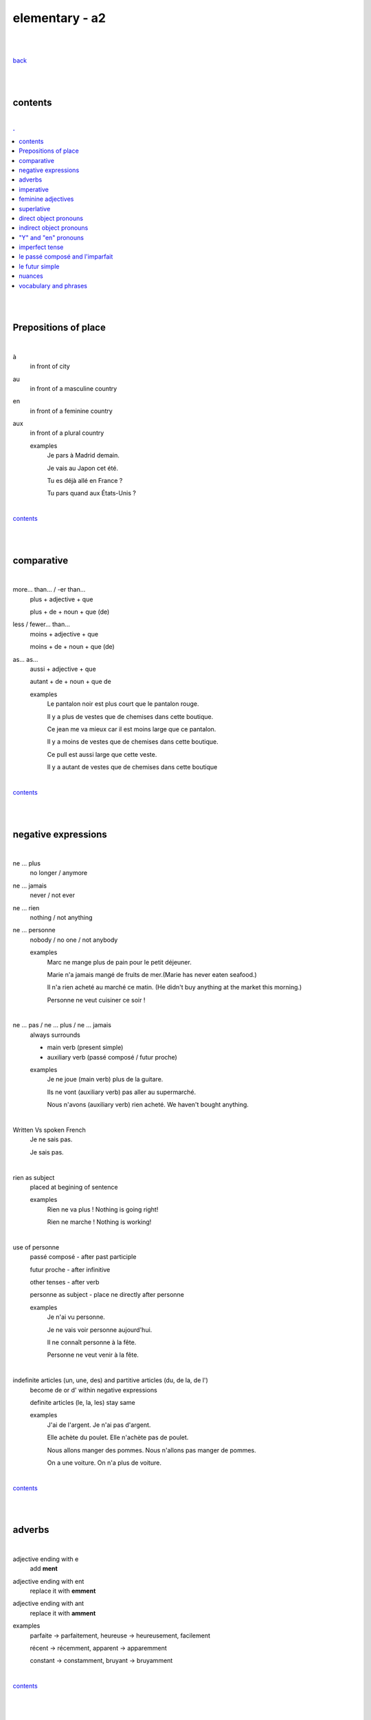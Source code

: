 **elementary - a2**
-------------------

|
|

`back <https://github.com/szczepanski/fr/blob/master/readme.rst>`_

|
|

contents
========

|

.. comment --> depth describes headings level inclusion
.. contents:: .
   :depth: 10

|
|

Prepositions of place
=====================

|

à 
   in front of city
au
   in front of a masculine country
en
   in front of a feminine country
aux
   in front of a plural country

   examples
      Je pars à Madrid demain.

      Je vais au Japon cet été.

      Tu es déjà allé en France ?

      Tu pars quand aux États-Unis ?

|

contents_

|
|

comparative
===========

|

more… than... / -er than...
   plus + adjective + que
   
   plus + de + noun + que (de) 

less / fewer… than...
   moins + adjective + que
   
   moins + de + noun + que (de)

as... as...
   aussi + adjective + que
   
   autant + de + noun + que de 

   examples
      Le pantalon noir est plus court que le pantalon rouge.

      Il y a plus de vestes que de chemises dans cette boutique.

      Ce jean me va mieux car il est moins large que ce pantalon.

      Il y a moins de vestes que de chemises dans cette boutique.

      Ce pull est aussi large que cette veste.

      Il y a autant de vestes que de chemises dans cette boutique
   
|

contents_

|
|

negative expressions
====================

|

ne ... plus
   no longer / anymore

ne ... jamais
   never / not ever

ne ... rien
   nothing / not anything

ne ... personne
   nobody / no one / not anybody

   examples
      Marc ne mange plus de pain pour le petit déjeuner.

      Marie n'a jamais mangé de fruits de mer.(Marie has never eaten seafood.)

      Il n'a rien acheté au marché ce matin. (He didn't buy anything at the market this morning.)

      Personne ne veut cuisiner ce soir !

|

ne … pas / ne … plus / ne … jamais
   always surrounds
   
   - main verb (present simple)
   
   - auxiliary verb (passé composé / futur proche)
   
   examples
      Je ne joue (main verb) plus de la guitare.

      Ils ne vont (auxiliary verb) pas aller au supermarché.

      Nous n'avons (auxiliary verb) rien acheté. We haven't bought anything.
   
|

Written Vs spoken French
   Je ne sais pas.
   
   Je sais pas.


|

rien as subject
   placed at begining of sentence
   
   examples
      Rien ne va plus ! Nothing is going right!
      
      Rien ne marche ! Nothing is working!

|

use of personne
   passé composé - after past participle

   futur proche - after infinitive

   other tenses - after verb

   personne as subject - place ne directly after personne
   
   examples
      Je n'ai vu personne.
   
      Je ne vais voir personne aujourd'hui.
      
      Il ne connaît personne à la fête. 
      
      Personne ne veut venir à la fête.

|

indefinite articles (un, une, des) and partitive articles (du, de la, de l')
   become de or d' within negative expressions
   
   definite articles (le, la, les) stay same
   
   examples
      J'ai de l'argent. Je n'ai pas d'argent.
      
      Elle achète du poulet. Elle n'achète pas de poulet.
      
      Nous allons manger des pommes. Nous n'allons pas manger de pommes. 
      
      On a une voiture. On n'a plus de voiture. 
      
|

contents_

|
|

adverbs
=======

|

adjective ending with e
   add **ment**
   
adjective ending with ent
      replace it with **emment**

adjective ending with ant
      replace it with **amment**

examples
   parfaite -> parfaitement, heureuse -> heureusement, facilement
   
   récent -> récemment, apparent -> apparemment
   
   constant -> constamment, bruyant -> bruyamment

|

contents_

|
|

imperative
==========

|

imperative
   used in orders, instructions with **tu, vous, nous**
   
   to form it use present tense verb and remove subject pronoun
   
   when used in 'tu' form with 1st gr verbs 'er', ending 's' needs to drop
   
   examples
      Vous mettez la table -> Mettez la table ! 
      
      Tu fais attention. -> Fais attention!
      
      Tu ne prends pas mon téléphone. - > Ne prends pas mon téléphone.
      
      Tu coupes les carottes. -> Coupe les carottes!
      
      Tu n'oublies pas. -> N'oublie pas.    

|

contents_

|
|

feminine adjectives
===================

|

forming feminine adjectives
   - no action - verbs ending with **e**

   timide / timide

   - add e - most verbs

   fatigué / fatiguée, fier / fière, blond / blonde, grand / grande

   - 4 rules (only for some adjectives)

   _f -> _ve
      sportif / sportive, naïf / naïve

   _x -> _se
      heureux / heureuse, aventureux / aventureuse, peureux / peureuse, 

   _s, _n, _l -> _sse, _nne, _lle
      cambodgien / cambodgienne, gentil/gentille

   _er -> _ère
      premier/première

   - exceptions

   beau / belle

   nouveau / nouvelle

   vieux / vieille

   blanc / blanche

   long / longue

   

|

contents_

|
|

superlative
===========

|

superlatives
   ending of adjective must with  gender and quantity of noun
   
the most
   le / la / les plus + adjective = the most
the least
   le / la / les moins + adjective = the least


   examples
      Simon est le plus sociable du groupe.
   
      Eloise est la moins bavarde de mes amis.
   exceptions
      the best - le meilleur/la meilleure/les meilleurs/les meilleures
      
      the worst - le pire/la pire/les pires
      
superlatives with adverbs
   always with article 'le' only
   
   le plus + adverb / le moins + adverb
   
   examples
      Appelle-moi le plus rapidement possible.
      
      C'est Lucien qui court le moins vite.

|

contents_

|

|

direct object pronouns
======================

|

direct object
   person, thing coming straight after verb in sentence
   
   can be identified by questioning
      quoi? - what?
      
      qui? - who?
   
   examples
      Paul lit **le livre**. Paul lit quoi ?
      
      Je connais **la fille**. Tu connais qui ?

|

direct object pronouns
   used to avoid repetition of direct object
   
   singular
      inanimate - things - **le, la**
      
      animate - people - **me, te, le, la**
   
   plural
      inanimate - things - **les**
      
      animate - people - **nous, vous, les**
   
   placement
      présent -> before verb
   
      passé composé -> before auxiliary verb
      
      futur proche -> between verb aller and main verb
      
   examples
      Paul lit le livre. -> Paul **le lit**.
      
      Je connais la fille. -> Je **la connais**.   
      
      me (me) -> Marie m'a invité à sa fête. 
      
      te (you) -> Elle t'attend devant la banque.
      
      la / l' (her / it) - Il aime la maison ? - Non, il ne l'aime pas.
      
      nous (us) - Elle nous voit.
      
      vous (you) - Nous allons vous aider.

      les (them) - Je les aime.
      
      Le présent: Il les mange. 
      
      Le passé composé: Nous l'avons vendu.
      
      Le futur proche: Ils vont t'attendre devant la gare.
     
|

contents_

|
|

indirect object pronouns
======================

|

indirect object
   person, thing coming straight after preposition à
   
   can be identified by questioning
      à qui? - to whom?

      à quoi? - to / about what?
      
   
   examples
      Emma téléphone **à son ami**.  À qui téléphone Emma ?    

      Marc pense **à ses vacances**. À quoi pense Marc? 
      
|

indirect object pronouns
   used to avoid repetition of indirect object
   
   singular
      inanimate - things - **y**
      
      animate - people - **me, te, lui**
   
   plural
      inanimate - things - **y**
      
      animate - people - **nous, vous, leur**
   
   placement
      présent -> before verb
   
      passé composé -> before auxiliary verb
      
      futur proche -> between verb aller and main verb
      
   examples
      Emma téléphone à son ami. -> Emma lui téléphone.
      
      Marc pense à ses vacances. -> Marc y pense.  
      
      me (me) -> Marie m'a envoyé un message.
      
      te (you) -> Est-ce que Jean t'a parlé de ses vacances ?
      
      lui -> Est-ce que tu lui as dit la vérité ? 
      
      nous (us) -> Il nous apporte une tasse de thé. 
      
      vous (you) -> Je vais vous répondre demain.

      leur -> On leur téléphone souvent.
      
      y -> As-tu pensé au cadeau ? - Non je n'y ai pas pensé. 
      
      y -> Est-ce que tu fais attention à mes livres ? Oui j'y fais attention. 
      
      Le présent: Ils parlent à Léa ? Oui, ils lui parlent.
      
      Le passé composé:  Ils ont écrit à leurs amis ? Oui, ils leur ont écrit.
      
      Le futur proche: Tu vas téléphoner à ta mère ? Oui, je vais lui téléphoner.
      
      Marie raconte une histoire à sa mère. -> Marie la lui raconte.

|

contents_

|
|

"Y" and "en" pronouns
=====================

|

en
   replaces noun introduced by
   
   - **de** (preposition)
   
   - **du, des, de la, de l'** (partitive article)
   
   - **un, une, des** (indefinite article)
   
   that expresses a non-specific quantity
   
   examples
      Tu as beaucoup de travail ? - Oui, j'**en** ai beaucoup.
      
      Marie a fait des biscuits hier ? - Oui elle **en** a fait. 
      
      Je veux une pomme. - J'**en** veux une.
      
      Tu veux une pomme ? - Non, je n'**en** veux pas. 
|

y
   used 
   
   - with verbs that are followed by preposition **à**
   
   penser à, s'intéresser à, réfléchir à, participer à, etc..
   
   - to replace places
   
   examples
      Tu t'intéresses à la musique ? - Oui, je m'**y** intéresse.
      
      Tu as pensé au cadeau ? - Oui, j'**y** ai pensé. 
      
      Tu vas participer à la compétition ? - Oui, je vais **y** participer. 
      
      Quand vas-tu à la banque? - J'**y** vais ce matin. 
      
      Je ne suis jamais allé en Australie mais j'aimerais bien **y** aller un jour. 
      Je t'attends devant la gare. Ok, j'*y** suis dans 10 minutes.

|


contents_

|
|

imperfect tense
===============
imparfait

|

imperfect tense / imparfait
   descriptive past tense used for:
   
   - regular / ongoing actions in past
   - physical and emotional descriptions in past
   
   syntax
      nous form present verb **without ons** + ending
   examples
      regular -> J'allais chez mes grands-parents chaque semaine.

      regular -> Quand j'étais petit, nous allions à la plage chaque semaine.
      
      descriptive - Mes grands-parents habitaient à côté de chez moi.
   
   negation syntax
      negative forms around verb in the imperfect tense.
      
      examples
         On ne s'ennuyait jamais.
         
         Ils n'habitaient pas près de l'université. 
         
         Nous n'étudiions jamais ! 

|

.. list-table:: example - avoir -> nous **av** ons
   :widths: auto
   :header-rows: 1
   :align: right

   * - singular
     - plural
   * - je av **ais**
     - nous av **ions**
   * - tu av **ais**
     - vous av **iez**
   * - il / elle / on av **ait**
     - ils / elles av **aient**

|

.. list-table:: example - étudier -> nous **étudi** ons (duble ii in nous and vous)
   :widths: auto
   :header-rows: 1
   :align: right

   * - singular
     - plural
   * - je étudi **ais**
     - nous étudi **ions**
   * - tu étudi **ais**
     - vous étudi **iez**
   * - il / elle / on étudi **ait**
     - ils / elles étudi **aient**

|

.. list-table:: exception - être -> stem is 'ét' not one based on nous form
   :widths: auto
   :header-rows: 1
   :align: right

   * - singular
     - plural
   * - je ét **ais**
     - nous ét **ions**
   * - tu ét **ais**
     - vous ét **iez**
   * - il / elle / on ét **ait**
     - ils / elles ét **aient**

|

contents_

|
|


le passé composé and l'imparfait
================================

|

le passé composé and l'imparfait
   imparfait - describes story context (weather, people, place...)
   
   passé composé - describes completed action in past
   
   joined tenses - describe stories in more comprehensive way
   
   change indicators
      indicate change in development of action
      
      - quand - when
      - lorsque - when
      - soudain - suddenly
      - tout à coup - all af a sudden
      
   examples
      On se baignait quand, tout à coup, il a commencé à pleuvoir.
      
      Ellie prenait (imparfait) son petit déjeuner quand son téléphone a sonné (passé composé). 
      
      On faisait (imparfait) les courses quand on a rencontré (passé composé) Mélanie.
      
      Il pleuvait lorsqu'on est arrivés. 
      
      Je regardais un film et soudain, quelqu'un a frappé à la porte.
      
      Nous étions dans la salle à manger. 

|

contents_

|
|

le futur simple
===============

|

le futur simple
   used to talk about projects, previsions, actions taking place in future
   
   verbs ending er, ir
      **add** to infinitive form following endings
      
      _ai, _as, _a, _ons, _ez, _ont
   
   verbs ending re
      **replace 'e'** in infinitive form with the same endings
      
      _ai, _as, _a, _ons, _ez, _ont
   
   irregular verbs futur simple stem
      avoir -> aur + endings
      
      faire -> fer + endings
      
      être -> ser + endings
      
      aller -> ir + endings
      
      venir -> viendr + endings
      
      vouloir -> voudr + endings
      
      devoir -> devr + endings
      
      pouvoir -> pourr + endings
   
   examples
      L'année prochaine je ferai le tour de l'Afrique. 
   
      Tu lui offriras des fleurs ?
   
      Nous n'habiterons plus en Espagne après l'été.   
  
|

.. list-table:: **manger** - futur simple conjugation
   :widths: auto
   :header-rows: 1
   :align: right

   * - singular
     - plural
   * - je manger **ai**
     - nous manger **ons**
   * - tu manger **as**
     - vous manger **ez**
   * - il / elle / on manger **a**
     - ils / elles manger **ont**

|

.. list-table:: **finir** - futur simple conjugation
   :widths: auto
   :header-rows: 1
   :align: right

   * - singular
     - plural
   * - je finir **ai**
     - nous finir **ons**
   * - tu finir **as**
     - vous finir **ez**
   * - il / elle / on finir **a**
     - ils / elles finir **ont**

|

.. list-table:: **apprendre** - futur simple conjugation ('e' replaced by endings)
   :widths: auto
   :header-rows: 1
   :align: right

   * - singular
     - plural
   * - j'apprendr **ai**
     - nous apprendr **ons**
   * - tu apprendr **as**
     - vous apprendr **ez**
   * - il / elle / on apprendr **a**
     - ils / elles apprendr **ont**

|

contents_

|
|

nuances
=======

|

contents_

|
|

vocabulary and phrases
======================

|

|

contents_

|
|

